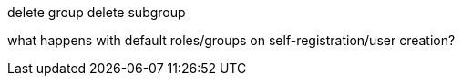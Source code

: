 delete group
delete subgroup

what happens with default roles/groups on self-registration/user creation?